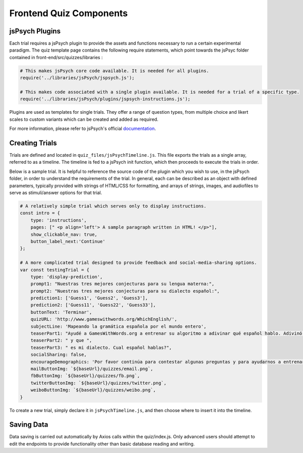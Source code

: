 .. _`frontend_quiz_components`:

Frontend Quiz Components
=============================

jsPsych Plugins
---------------

Each trial requires a jsPsych plugin to provide the assets and functions necessary to run a certain experimental paradigm. The quiz template page contains the following require statements, which point towards the jsPsyc folder contained in front-end/src/quizzes/libraries :

.. code:: javascript

    # This makes jsPsych core code available. It is needed for all plugins. 
    require('../libraries/jsPsych/jspsych.js');

    # This makes code associated with a single plugin available. It is needed for a trial of a specific type. 
    require('../libraries/jsPsych/plugins/jspsych-instructions.js');


Plugins are used as templates for single trials. They offer a range of question types, from multiple choice and likert scales to custom variants which can be created and added as required.

For more information, please refer to jsPsych's official documentation_. 

.. _documentation: https://www.jspsych.org/tutorials/hello-world/

Creating Trials
---------------

Trials are defined and located in ``quiz_files/jsPsychTimeline.js``. This file exports the trials as a single array, referred to as a timeline. The timeline is fed to a jsPsych init function, which then proceeds to execute the trials in order.

Below is a sample trial. It is helpful to reference the source code of the plugin which you wish to use, in the jsPsych folder, in order to understand the requirements of the trial. In general, each can be described as an object with defined parameters, typically provided with strings of HTML/CSS for formatting, and arrays of strings, images, and audiofiles to serve as stimuli/answer options for that trial. 

.. code:: javascript

    # A relatively simple trial which serves only to display instructions. 
    const intro = {
        type: 'instructions',
        pages: [" <p align='left'> A sample paragraph written in HTML! </p>"],
        show_clickable_nav: true,
        button_label_next:'Continue'
    };

    # A more complicated trial designed to provide feedback and social-media-sharing options. 
    var const testingTrial = {
        type: 'display-prediction',
        prompt1: "Nuestras tres mejores conjecturas para su lengua materna:",
        prompt2: "Nuestras tres mejores conjecturas para su dialecto español:",
        prediction1: ['Guess1', 'Guess2', 'Guess3'],
        prediction2: ['Guess11', 'Guess22', 'Guess33'],
        buttonText: 'Terminar',
        quizURL: 'http://www.gameswithwords.org/WhichEnglish/',
        subjectLine: 'Mapeando la gramática española por el mundo entero',
        teaserPart1: "Ayudé a GamesWithWords.org a entrenar su algoritmo a adivinar qué español hablo. Adivinó que mi lengua materna es ",
        teaserPart2: " y que ",
        teaserPart3: " es mi dialecto. Cual español hablas?",
        socialSharing: false,
        encourageDemographics: 'Por favor continúa para contestar algunas preguntas y para ayudarnos a entrenar nuestro algoritmo!',
        mailButtonImg: `${baseUrl}/quizzes/email.png`,
        fbButtonImg: `${baseUrl}/quizzes/fb.png`,
        twitterButtonImg: `${baseUrl}/quizzes/twitter.png`,
        weiboButtonImg: `${baseUrl}/quizzes/weibo.png`,
    }

To create a new trial, simply declare it in ``jsPsychTimeline.js``, and then choose where to insert it into the timeline. 

Saving Data
------------

Data saving is carried out automatically by Axios calls within the quiz/index.js. Only advanced users should attempt to edit the endpoints to provide functionality other than basic database reading and writing. 




